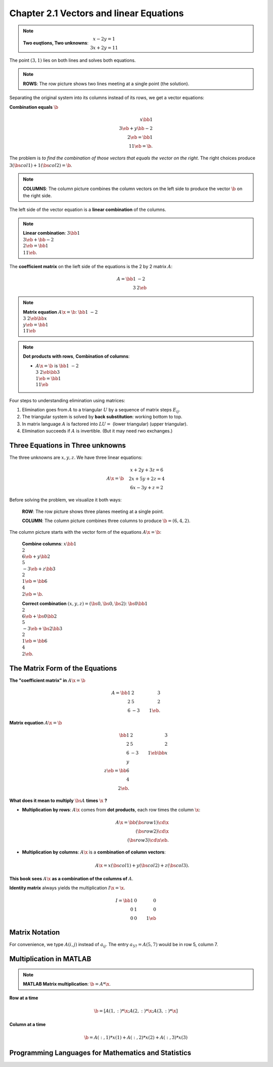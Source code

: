 Chapter 2.1 Vectors and linear Equations
========================================

.. note::

    **Two euqtions, Two unknowns**:
    :math:`\begin{matrix} x - 2y = 1 \\ 3x + 2y = 11 \end{matrix}`

The point :math:`(3,1)` lies on both lines and solves both equations.

.. note::

    **ROWS**: The row picture shows two lines meeting at a single point (the solution).

Separating the original system into its columns instead of its rows, we get a vector equations:

**Combination equals** :math:`\b`

.. math::
    
    x \bb 1\\3 \eb + y \bb -2 \\2 \eb = \bb 1 \\ 11 \eb = \b.

The problem is *to find the combination of those vectors that equals the vector on the right*.
The right choices produce :math:`3(\bs{col1})+1(\bs{col2})=\b`.

.. note::

    **COLUMNS**: The column picture combines the column vectors on the left side
    to produce the vector :math:`\b` on the right side.

The left side of the vector equation is a **linear combination** of the columns.

.. note::

    **Linear combination**:
    :math:`3\bb 1\\3 \eb + \bb -2\\2 \eb = \bb 1\\11 \eb`.

The **coefficient matrix** on the lieft side of the equations is the 2 by 2 matrix :math:`A`:

.. math::

    A = \bb 1 & -2 \\ 3 & 2 \eb

.. note::

    **Matrix equation** :math:`A\x=\b`:
    :math:`\bb 1 & -2 \\ 3 & 2 \eb \bb x\\y \eb = \bb 1\\11 \eb`

.. note::

    **Dot products with rows**, **Combination of columns**:

    * :math:`A\x=\b\ ` is :math:`\ \bb 1 & -2 \\ 3 & 2 \eb \bb 3\\1 \eb = \bb 1\\11 \eb`

Four steps to understanding elimination using matrices:

#. Elimination goes from :math:`A` to a triangular :math:`U` by a sequence of matrix steps :math:`E_{ij}`.
#. The triangular system is solved by **back substitution**: working bottom to top.
#. In matrix language :math:`A` is factored into :math:`LU =` (lower triangular) (upper triangular).
#. Elimination succeeds if :math:`A` is invertible. (But it may need rwo exchanges.)

Three Equations in Three unknowns
---------------------------------

The three unknowns are :math:`x,y,z`. We have three linear equations:

.. math::
    A\x = \b \quad
    \begin{matrix}
    x + 2y + 3z = 6 \\
    2x + 5y + 2z = 4 \\
    6x - 3y + z = 2
    \end{matrix}

Before solving the problem, we visualize it both ways:

    **ROW**: The row picture shows three planes meeting at a single point.

    **COLUMN**: The column picture combines three columns to produce :math:`\b = (6,4,2)`.

The column picture starts with the vector form of the equations :math:`A\x = \b`:

    **Combine columns**:
    :math:`x\bb 1\\2\\6 \eb + y\bb 2\\5\\-3 \eb + z\bb 3\\2\\1 \eb = \bb 6\\4\\2 \eb = \b`.

    **Correct combination** :math:`(x,y,z)=(\bs{0},\bs{0},\bs{2})`:
    :math:`\bs{0}\bb 1\\2\\6 \eb + \bs{0}\bb 2\\5\\-3 \eb + \bs{2}\bb 3\\2\\1 \eb = \bb 6\\4\\2 \eb`.

The Matrix Form of the Equations
--------------------------------

**The "coefficient matrix" in** :math:`A\x = \b`

.. math::
    
    A = \bb 1&2&3 \\ 2&5&2 \\ 6&-3&1 \eb.


**Matrix equation** :math:`A\x = \b`

.. math::

    \bb 1&2&3 \\ 2&5&2 \\ 6&-3&1 \eb \bb x\\y\\z \eb = \bb 6\\4\\2 \eb.

**What does it mean to multiply** :math:`\bs{A}` **times** :math:`\x` **?**

* **Multiplication by rows**: :math:`A\x` comes from **dot products**, each row times the column :math:`\x`:
  
    .. math::

        A\x = \bb (\bs{row1})\cd\x \\ (\bs{row2})\cd\x \\ (\bs{row3})\cd\x \eb.

* **Multiplication by columns**: :math:`A\x` is a **combination of column vectors**:

    .. math::

        A\x = x(\bs{col1}) + y(\bs{col2}) + z(\bs{col3}).

**This book sees** :math:`A\x` **as a combination of the columns of** :math:`A`.

**Identity matrix** always yields the multiplication :math:`I\x = \x`.

.. math::

    I = \bb 1&0&0 \\ 0&1&0 \\ 0&0&1 \eb

Matrix Notation
---------------

For convenience, we type :math:`A(i,j)` instead of :math:`a_{ij}`.
The entry :math:`a_{57} = A(5,7)` would be in row 5, column 7.

Multiplication in MATLAB
------------------------

.. note::

    **MATLAB Matrix multiplication**: :math:`\b = A * \x`.

**Row at a time**

.. math::

    \b = [A(1,:)*\x; A(2,:)*\x; A(3,:)*\x]


**Column at a time**

.. math::

    \b = A(:,1)*x(1) + A(:,2)*x(2) + A(:,3)*x(3)

Programming Languages for Mathematics and Statistics
----------------------------------------------------